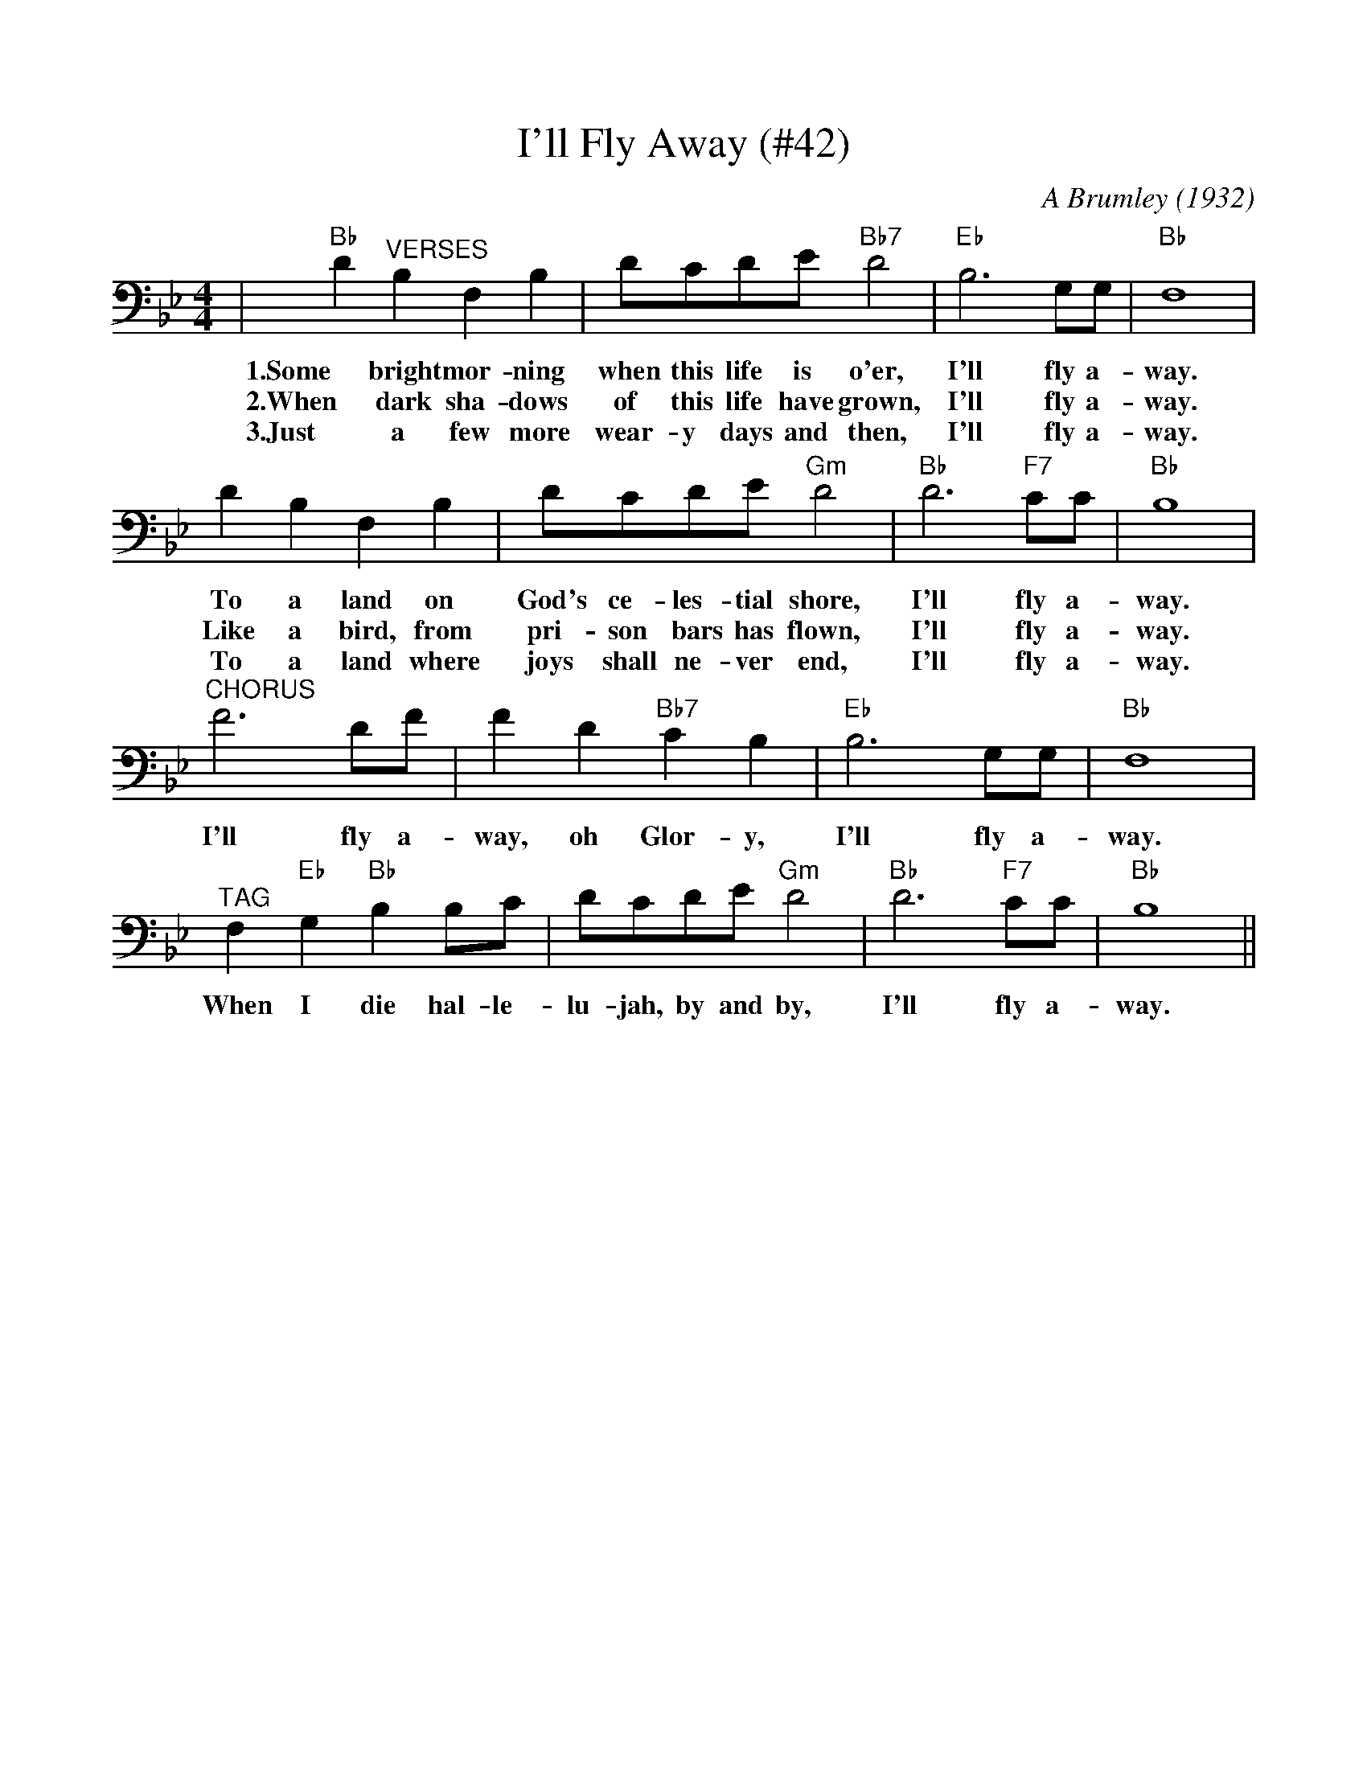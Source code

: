 %%scale 0.95
%%format dulcimer.fmt
%%barsperstaff 4
X: 1
T:I'll Fly Away (#42)
C:A Brumley (1932)
M:4/4
L:1/4
K:Bb
|"Bb"D "^VERSES"B, F, B,|D/2C/2D/2E/2 "Bb7"D2|"Eb"B,3 G,/2G,/2|"Bb"F,4
w:1.Some bright mor-ning when this life is o'er, I'll fly a-way.
w:2.When dark sha-dows of this life have grown, I'll fly a-way.
w:3.Just a few more wear-y days and then, I'll fly a-way.
|D B, F, B,|D/2C/2D/2E/2 "Gm"D2|"Bb"D3 "F7"C/2C/2|"Bb"B,4
w:To a land on God's ce-les-tial shore, I'll fly a-way.
w:Like a bird, from pri-son bars has flown, I'll fly a-way.
w:To a land where joys shall ne-ver end, I'll fly a-way.
|"^CHORUS"F3 D/2F/2|F D "Bb7"C B,|"Eb"B,3 G,/2G,/2|"Bb"F,4
w:I'll fly a-way, oh Glor-y, I'll fly a-way.
|"^TAG"F, "Eb"G, "Bb"B, B,/2C/2|D/2C/2D/2E/2 "Gm"D2|"Bb"D3 "F7"C/2C/2|"Bb"B,4||
w:When I die hal-le-lu-jah, by and by, I'll fly a-way.
